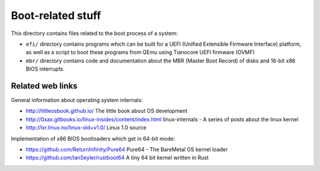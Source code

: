 Boot-related stuff
==================

This directory contains files related to the boot process of a system:

* ``efi/`` directory contains programs which can be built for a UEFI (Unified
  Extensible Firmware Interface) platform, as well as a script to boot these
  programs from QEmu using Tianocore UEFI firmware (OVMF)
* ``mbr/`` directory contains code and documentation about the MBR (Master Boot
  Record) of disks and 16-bit x86 BIOS interrupts.

Related web links
-----------------

General information about operating system internals:

* http://littleosbook.github.io/
  The little book about OS development
* http://0xax.gitbooks.io/linux-insides/content/index.html
  linux-internals - A series of posts about the linux kernel
* http://lxr.linux.no/linux-old+v1.0/
  Linux 1.0 source

Implementation of x86 BIOS bootloaders which get in 64-bit mode:

* https://github.com/ReturnInfinity/Pure64
  Pure64 - The BareMetal OS kernel loader
* https://github.com/IanSeyler/rustboot64
  A tiny 64 bit kernel written in Rust
